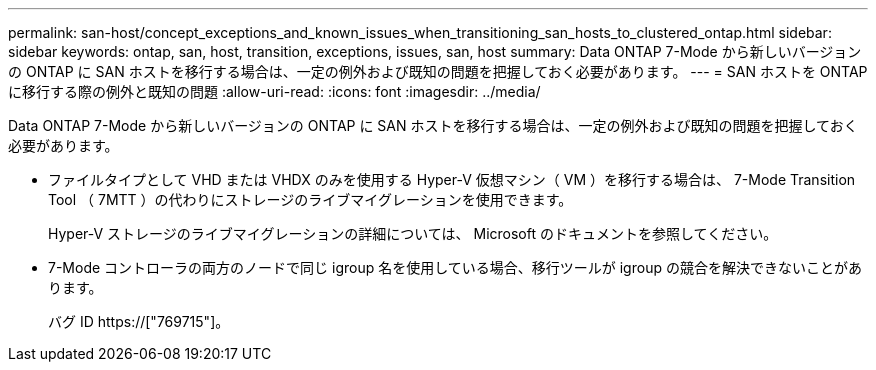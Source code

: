 ---
permalink: san-host/concept_exceptions_and_known_issues_when_transitioning_san_hosts_to_clustered_ontap.html 
sidebar: sidebar 
keywords: ontap, san, host, transition, exceptions, issues, san, host 
summary: Data ONTAP 7-Mode から新しいバージョンの ONTAP に SAN ホストを移行する場合は、一定の例外および既知の問題を把握しておく必要があります。 
---
= SAN ホストを ONTAP に移行する際の例外と既知の問題
:allow-uri-read: 
:icons: font
:imagesdir: ../media/


[role="lead"]
Data ONTAP 7-Mode から新しいバージョンの ONTAP に SAN ホストを移行する場合は、一定の例外および既知の問題を把握しておく必要があります。

* ファイルタイプとして VHD または VHDX のみを使用する Hyper-V 仮想マシン（ VM ）を移行する場合は、 7-Mode Transition Tool （ 7MTT ）の代わりにストレージのライブマイグレーションを使用できます。
+
Hyper-V ストレージのライブマイグレーションの詳細については、 Microsoft のドキュメントを参照してください。

* 7-Mode コントローラの両方のノードで同じ igroup 名を使用している場合、移行ツールが igroup の競合を解決できないことがあります。
+
バグ ID https://["769715"]。


